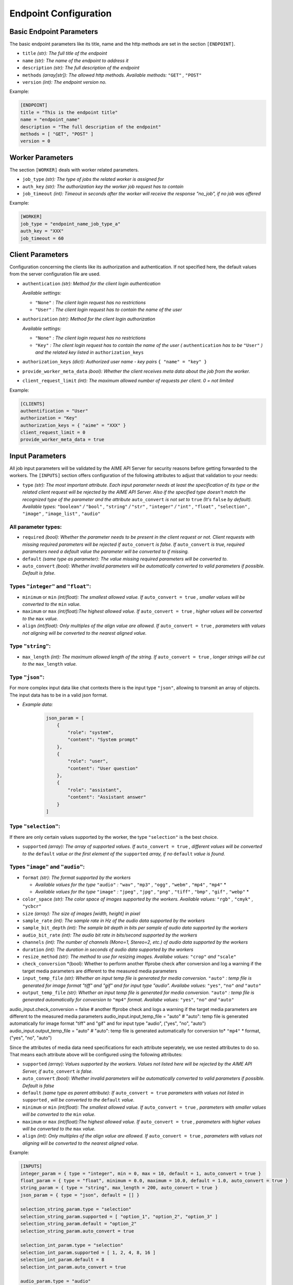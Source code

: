 .. Copyright (c) AIME GmbH and affiliates. Find more info at https://www.aime.info/api
   This software may be used and distributed according to the terms of the AIME COMMUNITY LICENSE AGREEMENT

Endpoint Configuration
~~~~~~~~~~~~~~~~~~~~~~


Basic Endpoint Parameters
^^^^^^^^^^^^^^^^^^^^^^^^^

The basic endpoint parameters like its title, name and the http methods are set in the section ``[ENDPOINT]``.

* ``title`` *(str): The full title of the endpoint*

* ``name`` *(str): The name of the endpoint to address it*

* ``description`` *(str): The full description of the endpoint*

* ``methods`` *(array[str]): The allowed http methods. Available methods:* ``"GET"`` *,* ``"POST"``

* ``version`` *(int): The endpoint version no.*

Example:

.. highlight:: toml
.. code-block:: toml

    [ENDPOINT]
    title = "This is the endpoint title"
    name = "endpoint_name"
    description = "The full description of the endpoint"
    methods = [ "GET", "POST" ]
    version = 0


Worker Parameters
^^^^^^^^^^^^^^^^^

The section ``[WORKER]`` deals with worker related parameters.

* ``job_type`` *(str): The type of jobs the related worker is assigned for*

* ``auth_key`` *(str): The authorization key the worker job request has to contain*

* ``job_timeout`` *(int): Timeout in seconds after the worker will receive the response "no_job", if no job was offered*

Example:

.. highlight:: toml
.. code-block:: toml

    [WORKER]
    job_type = "endpoint_name_job_type_a"
    auth_key = "XXX"
    job_timeout = 60


Client Parameters
^^^^^^^^^^^^^^^^^^

Configuration concerning the clients like its authorization and authentication. If not specified here, the default values from the server configuration file are used.

* ``authentication`` *(str): Method for the client login authentication*

  *Available settings:*

  * ``"None"`` *: The client login request has no restrictions*
  * ``"User"`` *: The client login request has to contain the name of the user*

* ``authorization`` *(str): Method for the client login authorization*

  *Available settings:*

  * ``"None"`` *: The client login request has no restrictions*
  * ``"Key"`` *: The client login request has to contain the name of the user (* ``authentication`` *has to be* ``"User"`` *) and the related key listed in* ``authorization_keys``

* ``authorization_keys`` *(dict): Authorized user name - key pairs* ``{ "name" = "key" }``

* ``provide_worker_meta_data`` *(bool): Whether the client receives meta data about the job from the worker.*

* ``client_request_limit`` *(int): The maximum allowed number of requests per client. 0 = not limited*

Example:

.. highlight:: toml
.. code-block:: toml

    [CLIENTS]
    authentification = "User"
    authorization = "Key"
    authorization_keys = { "aime" = "XXX" }
    client_request_limit = 0
    provide_worker_meta_data = true


Input Parameters
^^^^^^^^^^^^^^^^

All job input parameters will be validated by the AIME API Server for security reasons before getting forwarded to the workers.
The ``[INPUTS]`` section offers configuration of the following attributes to adjust that validation to your needs:

* ``type`` *(str): The most important attribute. Each input parameter needs at least the specification of its type or the related client request will be rejected by the AIME API Server. 
  Also if the specified type doesn't match the recognized type of the parameter and the attribute* ``auto_convert`` *is not set to* ``true`` *(It's* ``false`` *by default).
  Available types:* ``"boolean"`` */* ``"bool"`` *,* ``"string"`` */* ``"str"`` *,* ``"integer"`` */* ``"int"`` *,* ``"float"`` *,* ``"selection"`` *,* ``"image"`` *,* ``"image_list"`` *,* ``"audio"``

All parameter types:
""""""""""""""""""""

* ``required`` *(bool): Whether the parameter needs to be present in the client request or not. Client requests with missing required parameters will be rejected if* ``auto_convert`` *is false.* 
  *If* ``auto_convert`` *is true, required parameters need a default value the parameter will be converted to if missing.*
* ``default`` *(same type as parameter): The value missing required parameters will be converted to.*
* ``auto_convert`` *(bool): Whether invalid parameters will be automatically converted to valid parameters if possible. Default is false.*

Types ``"integer"`` and ``"float"``:
""""""""""""""""""""""""""""""""""""

* ``minimum`` or ``min`` *(int/float): The smallest allowed value. If* ``auto_convert = true`` *, smaller values will be converted to the* ``min`` *value.*
* ``maximum`` or ``max`` *(int/float):The highest allowed value. If* ``auto_convert = true`` *, higher values will be converted to the* ``max`` *value.*
* ``align`` *(int/float): Only multiples of the align value are allowed. If* ``auto_convert = true`` *, parameters with values not aligning will be converted to the nearest aligned value.*

Type ``"string"``:
""""""""""""""""""

* ``max_length`` *(int): The maximum allowed length of the string. If* ``auto_convert = true`` *, longer strings will be cut to the* ``max_length`` *value.*

Type ``"json"``:
""""""""""""""""

For more complex input data like chat contexts there is the input type ``"json"``, allowing to transmit an array of objects. The input data has to be in a valid json format.

* *Example data:* 

    .. highlight:: python
    .. code-block:: python

        json_param = [
            {
                "role": "system",
                "content": "System prompt"
            },
            {
                "role": "user", 
                "content": "User question"
            },
            {
                "role": "assistant", 
                "content": "Assistant answer"
            }
        ]

Type ``"selection"``:
"""""""""""""""""""""
If there are only certain values supported by the worker, the type ``"selection"`` is the best choice.

* ``supported`` *(array): The array of supported values. If* ``auto_convert = true`` *, different values will be converted to the* ``default`` *value 
  or the first element of the* ``supported`` *array, if no* ``default`` *value is found.*


Types ``"image"`` and ``"audio"``:
"""""""""""""""""""""""""""""""""""""""""""""""""""""

* ``format`` *(str): The format supported by the workers* 

  * *Available values for the type* ``"audio"`` *:* ``"wav"`` *,* ``"mp3"`` *,* ``"ogg"`` *,* ``"webm"`` *,* ``"mp4"`` *,* ``"mp4"`` *
  * *Available values for the type* ``"image"`` *:* ``"jpeg"`` *,* ``"jpg"`` *,* ``"png"`` *,* ``"tiff"`` *,* ``"bmp"`` *,* ``"gif"`` *,* ``"webp"`` *
* ``color_space`` *(str): The color space of images supported by the workers. Available values:* ``"rgb"`` *,* ``"cmyk"`` *,* ``"ycbcr"``
* ``size`` *(array): The size of images [width, height] in pixel*
* ``sample_rate`` *(int): The sample rate in Hz of the audio data supported by the workers*
* ``sample_bit_depth`` *(int): The sample bit depth in bits per sample of audio data supported by the workers*
* ``audio_bit_rate`` *(int): The audio bit rate in bits/second supported by the workers*
* ``channels`` *(int): The number of channels (Mono=1, Stereo=2, etc.) of audio data supported by the workers*
* ``duration`` *(int): The duration in seconds of audio data supported by the workers*
* ``resize_method`` *(str): The method to use for resizing images. Availabe values:* ``"crop"`` *and* ``"scale"``
* ``check_conversion`` *(bool): Whether to perform another ffprobe check after conversion and log a warning if the target media parameters are different to the measured media parameters
* ``input_temp_file`` *(str): Whether an input temp file is generated for media conversion.* ``"auto"`` *: temp file is generated for image format "tiff" and "gif" and for input type "audio". Availabe values:* ``"yes"``, ``"no"`` *and* ``"auto"``
* ``output_temp_file`` *(str): Whether an input temp file is generated for media conversion.* ``"auto"`` *: temp file is generated automatically for conversion to* ``"mp4"`` *format. Availabe values:* ``"yes"``, ``"no"`` *and* ``"auto"``

audio_input.check_conversion = false # another ffprobe check and logs a warning if the target media parameters are different to the measured media parameters
audio_input.input_temp_file = "auto" # "auto": temp file is generated automatically for image format "tiff" and "gif" and for input type "audio", ("yes", "no", "auto")
audio_input.output_temp_file = "auto" # "auto": temp file is generated automatically for conversion to* ``"mp4"`` * format, ("yes", "no", "auto")



Since the attributes of media data need specifications for each attribute seperately, we use nested attributes to do so. That means each attribute above will be configured using the following attributes:

* ``supported`` *(array): Values supported by the workers. Values not listed here will be rejected by the AIME API Server, if* ``auto_convert`` *is false.*
* ``auto_convert`` *(bool): Whether invalid parameters will be automatically converted to valid parameters if possible. Default is false*
* ``default`` *(same type as parent attribute): If* ``auto_convert = true`` *parameters with values not listed in* ``supported`` *, will be converted to the* ``default`` *value.*
* ``minimum`` or ``min`` *(int/float): The smallest allowed value. If* ``auto_convert = true`` *, parameters with smaller values will be converted to the* ``min`` *value.*
* ``maximum`` or ``max`` *(int/float):The highest allowed value. If* ``auto_convert = true`` *, parameters with higher values will be converted to the* ``max`` *value.*
* ``align`` *(int): Only multiples of the align value are allowed. If* ``auto_convert = true`` *, parameters with values not aligning will be converted to the nearest aligned value.*



Example:

.. highlight:: toml
.. code-block:: toml

    [INPUTS]
    integer_param = { type = "integer", min = 0, max = 10, default = 1, auto_convert = true }
    float_param = { type = "float", minimum = 0.0, maximum = 10.0, default = 1.0, auto_convert = true }
    string_param = { type = "string", max_length = 200, auto_convert = true }
    json_param = { type = "json", default = [] }

    selection_string_param.type = "selection"
    selection_string_param.supported = [ "option_1", "option_2", "option_3" ]
    selection_string_param.default = "option_2"
    selection_string_param.auto_convert = true

    selection_int_param.type = "selection"
    selection_int_param.supported = [ 1, 2, 4, 8, 16 ]
    selection_int_param.default = 8
    selection_int_param.auto_convert = true

    audio_param.type = "audio"
    audio_param.format = { supported = [ "mp3", "wav" ], default = "wav", auto_convert = true } # bits per sample
    audio_param.sample_rate = { supported = [ 16000 ], default = 16000, auto_convert = true } # in Hz
    audio_param.sample_bit_depth = { supported = [ 16, 32 ], default = 16, auto_convert = true }
    audio_param.audio_bit_rate = { max = 192000, auto_convert = true } # in bits/s
    audio_param.channels = { supported = [ 1 ], default = 1, auto_convert = true }
    audio_param.duration = { max = 30, auto_convert = true } # in seconds

    image_param.type = "image"
    image_param.format = { supported = [ "JPG", "PNG" ], default = "JPG", auto_convert = true }
    image_param.color_space = { supported = [ "RGB" ], default = "RGB", auto_convert = true }

    image_list_param.type = "image_list"
    image_list_param.format = { supported = [ "JPG", "PNG" ], default = "JPG", auto_convert = true }
    image_list_param.color_space = { supported = [ "RGB" ], default = "RGB", auto_convert = true }
    

Output Parameters
^^^^^^^^^^^^^^^^^

Similar to the input parameters also the output parameters need to be declared. Job result parameters coming from the worker not being listed in the section ``[OUTPUTS]`` won't be forwarded to the clients. 

Example:

.. highlight:: toml
.. code-block:: toml

    [OUTPUTS]
    text = { type = "string" }
    num_generated_tokens = { type = "integer" }
    model_name = { type = "string" }

Progress
^^^^^^^^
The AIME API Server offers the possibility to transmit data between the workers and the clients during ongoing worker computations.
Equivalent to the input and output parameters, the progress parameters need to be declared in the subsection ``[OUTPUTS]``. (Currently only progress outputs are implemented)

Example:

.. highlight:: toml
.. code-block:: toml

    [PROGRESS]

        [PROGRESS.OUTPUTS]
        text = { type = "string" }
        num_generated_tokens = { type = "integer" }


Static Routes
^^^^^^^^^^^^^

In the section ``[STATIC]`` the static routes of your endpoint can be redirected to a desired destination the same way as in the server configuration files. All destinations here are relative to the location of the configuration file. Be aware that overwriting routes already declared in the server configuration will raise errors.


* ``file`` *(str): To redirect a single file*

* ``path`` *(str): To redirect a whole path*

* ``compile`` *(str): To compile certain file types to a designated format*

  *Available values:*

  * ``"None"`` *(default): No compilation.*
  * ``"scss"`` *: scss files will be compiled to css and saved in* ``compiled_path`` *.*
  * ``"md"`` *: Markdown files will be compiled to html sand saved in* ``compiled_path`` *with related css file in* ``css_file`` *.*
  
* ``compiled_path`` *(str): Path to save the compiled files*

* ``css_file`` *(str): Destination to the related css files for html compiled files*


Example:

.. highlight:: toml
.. code-block:: toml

    [STATIC]
    "/your_endpoint_name/" = { file = "./destination/of/your/js/client/index.html" }
    "/your_endpoint_name/desired/destination/to/your/js/client/path/" = { path = "./destination/to/your/js/client/path/" }
    "/your_endpoint_name/desired/destination/to/your/css/style.css" = { file = "./destination/to/your/css/style.css" }

